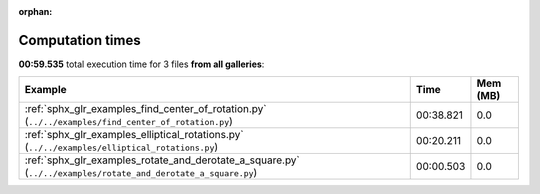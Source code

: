 
:orphan:

.. _sphx_glr_sg_execution_times:


Computation times
=================
**00:59.535** total execution time for 3 files **from all galleries**:

.. container::

  .. raw:: html

    <style scoped>
    <link href="https://cdnjs.cloudflare.com/ajax/libs/twitter-bootstrap/5.3.0/css/bootstrap.min.css" rel="stylesheet" />
    <link href="https://cdn.datatables.net/1.13.6/css/dataTables.bootstrap5.min.css" rel="stylesheet" />
    </style>
    <script src="https://code.jquery.com/jquery-3.7.0.js"></script>
    <script src="https://cdn.datatables.net/1.13.6/js/jquery.dataTables.min.js"></script>
    <script src="https://cdn.datatables.net/1.13.6/js/dataTables.bootstrap5.min.js"></script>
    <script type="text/javascript" class="init">
    $(document).ready( function () {
        $('table.sg-datatable').DataTable({order: [[1, 'desc']]});
    } );
    </script>

  .. list-table::
   :header-rows: 1
   :class: table table-striped sg-datatable

   * - Example
     - Time
     - Mem (MB)
   * - :ref:`sphx_glr_examples_find_center_of_rotation.py` (``../../examples/find_center_of_rotation.py``)
     - 00:38.821
     - 0.0
   * - :ref:`sphx_glr_examples_elliptical_rotations.py` (``../../examples/elliptical_rotations.py``)
     - 00:20.211
     - 0.0
   * - :ref:`sphx_glr_examples_rotate_and_derotate_a_square.py` (``../../examples/rotate_and_derotate_a_square.py``)
     - 00:00.503
     - 0.0
